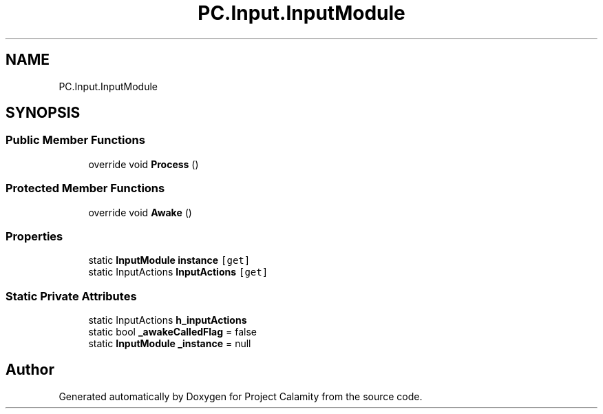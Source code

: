 .TH "PC.Input.InputModule" 3 "Fri Dec 9 2022" "Project Calamity" \" -*- nroff -*-
.ad l
.nh
.SH NAME
PC.Input.InputModule
.SH SYNOPSIS
.br
.PP
.SS "Public Member Functions"

.in +1c
.ti -1c
.RI "override void \fBProcess\fP ()"
.br
.in -1c
.SS "Protected Member Functions"

.in +1c
.ti -1c
.RI "override void \fBAwake\fP ()"
.br
.in -1c
.SS "Properties"

.in +1c
.ti -1c
.RI "static \fBInputModule\fP \fBinstance\fP\fC [get]\fP"
.br
.ti -1c
.RI "static InputActions \fBInputActions\fP\fC [get]\fP"
.br
.in -1c
.SS "Static Private Attributes"

.in +1c
.ti -1c
.RI "static InputActions \fBh_inputActions\fP"
.br
.ti -1c
.RI "static bool \fB_awakeCalledFlag\fP = false"
.br
.ti -1c
.RI "static \fBInputModule\fP \fB_instance\fP = null"
.br
.in -1c

.SH "Author"
.PP 
Generated automatically by Doxygen for Project Calamity from the source code\&.
